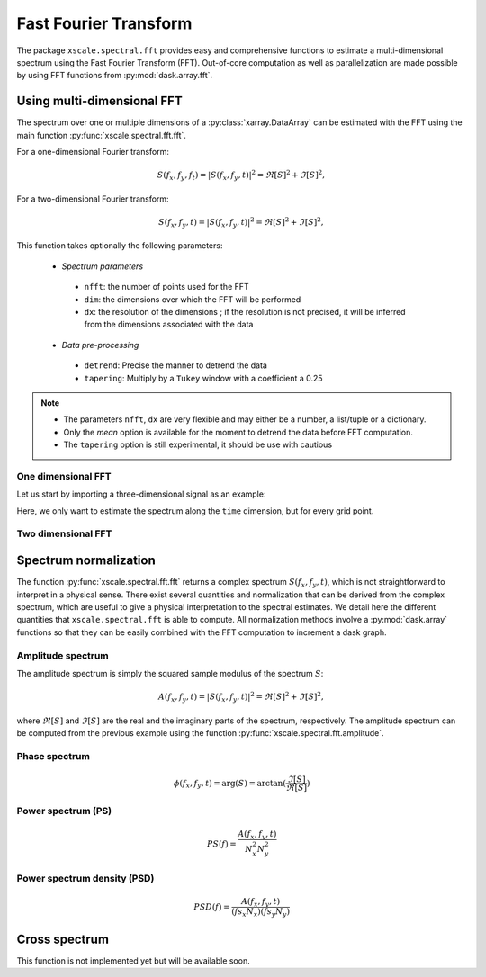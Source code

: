 .. _fft:

Fast Fourier Transform
======================

.. ipython:: python
   :suppress:

    import numpy as np
    import xarray as xr
    import matplotlib.pyplot as plt

The package ``xscale.spectral.fft`` provides easy and comprehensive functions
to estimate a multi-dimensional spectrum using the Fast Fourier Transform
(FFT). Out-of-core computation as well as parallelization are made possible
by using FFT functions from :py:mod:`dask.array.fft`.


Using multi-dimensional FFT
---------------------------

The spectrum over one or multiple dimensions of a :py:class:`xarray.DataArray`
can be estimated with the FFT using the main function
:py:func:`xscale.spectral.fft.fft`.

For a one-dimensional Fourier transform:

.. math::

   S(f_x, f_y, f_t) = \left | S(f_x, f_y, t) \right | ^2 = \Re[S]^2 + \Im[S]^2,

For a two-dimensional Fourier transform:

.. math::

   S(f_x, f_y, t) = \left | S(f_x, f_y, t) \right | ^2 = \Re[S]^2 + \Im[S]^2,

This function takes optionally the
following parameters:
 * *Spectrum parameters*
  - ``nfft``: the number of points used for the FFT
  - ``dim``: the dimensions over which the FFT will be performed
  - ``dx``: the resolution of the dimensions ; if the resolution is not
    precised, it will be inferred from the dimensions associated with the data
 * *Data pre-processing*
  - ``detrend``: Precise the manner to detrend the data
  - ``tapering``: Multiply by a ``Tukey`` window with a coefficient a 0.25



.. note::
   - The parameters ``nfft``, ``dx`` are very flexible and may either be a
     number, a list/tuple or a dictionary.
   - Only the `mean` option is available for the moment to detrend the data
     before FFT computation.
   - The ``tapering`` option is still experimental, it should be use with
     cautious

One dimensional FFT
*******************

Let us start by importing a three-dimensional signal as an example:

.. ipython:: python

   import xscale.signal.generator as xgen
   foo = xgen.example_xyt()
   foo
   @savefig fft_example_time.png width=100%
   foo.isel(x=25, y=25).plot();

Here, we only want to estimate the spectrum along the ``time`` dimension, but
for every grid point.

.. ipython:: python

   import xscale.spectral.fft as xfft
   foo_time_spectrum = xfft.fft(foo, dim='time', dx=1., detrend='mean',
   tapering=True)
   foo_time_spectrum


Two dimensional FFT
*******************

.. ipython:: python

   @savefig fft_example_xy.png width=100%
   foo.isel(time=0).plot();


.. ipython:: python

   foo_yx_spectrum = xfft.fft(foo, dim=['y', 'x'], detrend='mean')
   foo_yx_spectrum



Spectrum normalization
----------------------

The function :py:func:`xscale.spectral.fft.fft` returns a complex spectrum
:math:`S(f_x,f_y, t)`, which is not straightforward to interpret in a physical
sense. There exist several quantities and normalization that can be derived
from the complex spectrum, which are useful to give a physical interpretation to
the spectral estimates. We detail here the different quantities that
``xscale.spectral.fft`` is able to compute. All normalization methods involve a
:py:mod:`dask.array` functions so that they can be easily combined with the FFT
computation to increment a dask graph.

.. ipython:: python
   foo_time_spectrum.attrs


Amplitude spectrum
******************

The amplitude spectrum is simply the squared sample modulus of the spectrum
:math:`S`:

.. math::

   A(f_x, f_y, t) = \left | S(f_x, f_y, t) \right | ^2 = \Re[S]^2 + \Im[S]^2,

where :math:`\Re[S]` and :math:`\Im[S]` are the real and the imaginary parts of
the spectrum, respectively. The amplitude spectrum can be computed from the
previous example using the function :py:func:`xscale.spectral.fft.amplitude`.

.. ipython:: python

   from xscale.spectral.tools import plot_spectrum
   foo_time_amplitude = xfft.amplitude(foo_time_spectrum)
   foo_time_amplitude
   @savefig fft_amplitude_spectrum_time.png width=100%
   plot_spectrum(foo_time_amplitude.isel(x=25, y=25));

Phase spectrum
**************

.. math::

   \phi(f_x, f_y, t) = \arg(S) = \arctan(\frac{\Im[S]}{\Re[S]})

.. ipython:: python

   foo_time_phase = xfft.phase(foo_time_spectrum)
   foo_time_phase
   @savefig fft_phase_spectrum_time.png width=100%
   plot_spectrum(foo_time_phase.isel(x=25, y=25), xlog=True, color='r');

Power spectrum (PS)
*******************

.. math::

   PS(f) = \frac{A(f_x, f_y, t)}{N_x^2 N_y^2}

.. ipython:: python

   foo_time_ps = xfft.ps(foo_time_spectrum)
   foo_time_ps
   @savefig fft_power_spectrum_time.png width=100%
   plot_spectrum(foo_time_ps.isel(x=25, y=25), variance_preserving=True);

Power spectrum density (PSD)
****************************

.. math::

   PSD(f) = \frac{A(f_x, f_y, t)}{(fs_x N_x) (fs_y N_y)}

.. ipython:: python

   foo_time_psd = xfft.ps(foo_time_spectrum)
   foo_time_psd
   @savefig fft_power_spectrum_density_time.png width=100%
   plot_spectrum(foo_time_ps.isel(x=25, y=25), loglog=True);


Cross spectrum
--------------

This function is not implemented yet but will be available soon.


